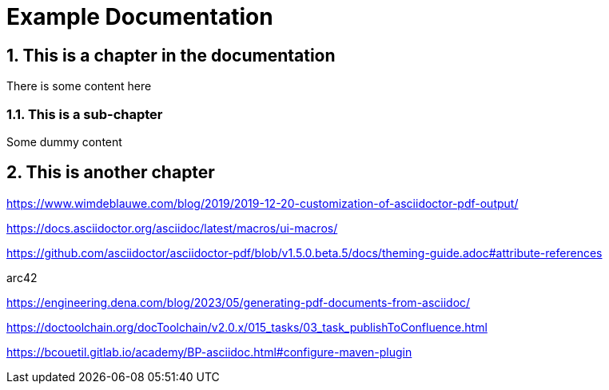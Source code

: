 = Example Documentation

:imagesdir: ./images

:icons: font
:toc:
:toclevels: 3
:numbered:

== This is a chapter in the documentation

There is some content here

=== This is a sub-chapter

Some dummy content

== This is another chapter

https://www.wimdeblauwe.com/blog/2019/2019-12-20-customization-of-asciidoctor-pdf-output/

https://docs.asciidoctor.org/asciidoc/latest/macros/ui-macros/

https://github.com/asciidoctor/asciidoctor-pdf/blob/v1.5.0.beta.5/docs/theming-guide.adoc#attribute-references


arc42


https://engineering.dena.com/blog/2023/05/generating-pdf-documents-from-asciidoc/


https://doctoolchain.org/docToolchain/v2.0.x/015_tasks/03_task_publishToConfluence.html

https://bcouetil.gitlab.io/academy/BP-asciidoc.html#configure-maven-plugin
